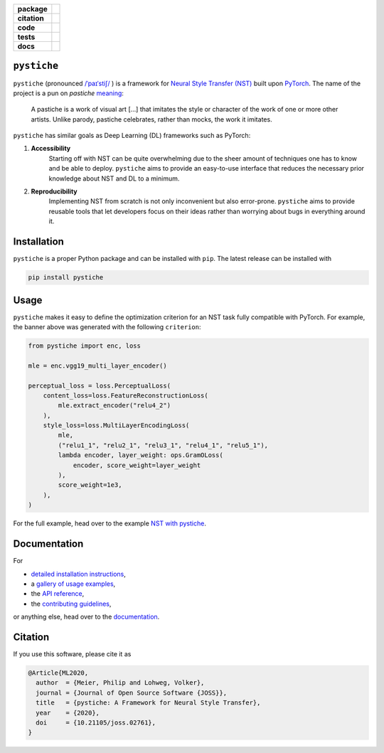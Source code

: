 .. start-badges

.. list-table::
    :stub-columns: 1

    * - package
      - |license| |status|
    * - citation
      - |pyopensci| |joss|
    * - code
      - |black| |mypy| |lint|
    * - tests
      - |tests| |coverage|
    * - docs
      - |docs| |rtd|

.. end-badges

|logo|

``pystiche``
============


``pystiche`` (pronounced
`/ˈpaɪˈstiʃ/ <http://ipa-reader.xyz/?text=%CB%88pa%C9%AA%CB%88sti%CA%83>`_ ) is a
framework for
`Neural Style Transfer (NST) <https://github.com/ycjing/Neural-Style-Transfer-Papers>`_
built upon `PyTorch <https://pytorch.org>`_. The name of the project is a pun on
*pastiche* `meaning <https://en.wikipedia.org/wiki/Pastiche>`_:

    A pastiche is a work of visual art [...] that imitates the style or character of
    the work of one or more other artists. Unlike parody, pastiche celebrates, rather
    than mocks, the work it imitates.

.. image:: docs/source/graphics/banner/banner.jpg
    :alt: pystiche banner

``pystiche`` has similar goals as Deep Learning (DL) frameworks such as PyTorch:

1. **Accessibility**
    Starting off with NST can be quite overwhelming due to the sheer amount of
    techniques one has to know and be able to deploy. ``pystiche`` aims to provide an
    easy-to-use interface that reduces the necessary prior knowledge about NST and DL
    to a minimum.
2. **Reproducibility**
    Implementing NST from scratch is not only inconvenient but also error-prone.
    ``pystiche`` aims to provide reusable tools that let developers focus on their
    ideas rather than worrying about bugs in everything around it.


Installation
============

``pystiche`` is a proper Python package and can be installed with ``pip``. The latest
release can be installed with

.. code-block:: sh

  pip install pystiche

Usage
=====

``pystiche`` makes it easy to define the optimization criterion for an NST task fully
compatible with PyTorch. For example, the banner above was generated with the following
``criterion``:

.. code-block:: python

  from pystiche import enc, loss

  mle = enc.vgg19_multi_layer_encoder()

  perceptual_loss = loss.PerceptualLoss(
      content_loss=loss.FeatureReconstructionLoss(
          mle.extract_encoder("relu4_2")
      ),
      style_loss=loss.MultiLayerEncodingLoss(
          mle,
          ("relu1_1", "relu2_1", "relu3_1", "relu4_1", "relu5_1"),
          lambda encoder, layer_weight: ops.GramOLoss(
              encoder, score_weight=layer_weight
          ),
          score_weight=1e3,
      ),
  )

For the full example, head over to the example
`NST with pystiche <https://pystiche.readthedocs.io/en/latest/galleries/examples/beginner/example_nst_with_pystiche.html>`_.

Documentation
=============

For

- `detailed installation instructions <https://pystiche.readthedocs.io/en/latest/getting_started/installation.html>`_,
- a `gallery of usage examples <https://pystiche.readthedocs.io/en/latest/galleries/examples/index.html>`_,
- the `API reference <https://pystiche.readthedocs.io/en/latest/api/index.html>`_,
- the `contributing guidelines <https://pystiche.readthedocs.io/en/latest/getting_started/contributing.html>`_,

or anything else, head over to the `documentation <https://pystiche.readthedocs.io/en/latest/>`_.

Citation
========

If you use this software, please cite it as

.. code-block:: bibtex

  @Article{ML2020,
    author  = {Meier, Philip and Lohweg, Volker},
    journal = {Journal of Open Source Software {JOSS}},
    title   = {pystiche: A Framework for Neural Style Transfer},
    year    = {2020},
    doi     = {10.21105/joss.02761},
  }

.. |logo|
  image:: logo.svg
    :target: https://pystiche.org
    :alt: pystiche logo

.. |license|
  image:: https://img.shields.io/badge/License-BSD%203--Clause-blue.svg
    :target: https://opensource.org/licenses/BSD-3-Clause
    :alt: License

.. |status|
  image:: https://www.repostatus.org/badges/latest/active.svg
    :target: https://www.repostatus.org/#active
    :alt: Project Status: Active

.. |pyopensci|
  image:: https://tinyurl.com/y22nb8up
    :target: https://github.com/pyOpenSci/software-review/issues/25
    :alt: pyOpenSci

.. |joss|
  image:: https://joss.theoj.org/papers/10.21105/joss.02761/status.svg
    :target: https://doi.org/10.21105/joss.02761
    :alt: JOSS

.. |black|
  image:: https://img.shields.io/badge/code%20style-black-000000.svg
    :target: https://github.com/psf/black
    :alt: black

.. |mypy|
  image:: http://www.mypy-lang.org/static/mypy_badge.svg
    :target: http://mypy-lang.org/
    :alt: mypy

.. |lint|
  image:: https://github.com/pmeier/pystiche/workflows/lint/badge.svg
    :target: https://github.com/pmeier/pystiche/actions?query=workflow%3Alint+branch%3Amaster
    :alt: Lint status via GitHub Actions

.. |tests|
  image:: https://github.com/pmeier/pystiche/workflows/tests/badge.svg
    :target: https://github.com/pmeier/pystiche/actions?query=workflow%3Atests+branch%3Amaster
    :alt: Test status via GitHub Actions

.. |coverage|
  image:: https://codecov.io/gh/pmeier/pystiche/branch/master/graph/badge.svg
    :target: https://codecov.io/gh/pmeier/pystiche
    :alt: Test coverage

.. |docs|
  image:: https://github.com/pmeier/pystiche/workflows/docs/badge.svg
    :target: https://github.com/pmeier/pystiche/actions?query=workflow%3Adocs+branch%3Amaster
    :alt: Docs status via GitHub Actions

.. |rtd|
  image:: https://img.shields.io/readthedocs/pystiche?label=latest&logo=read%20the%20docs
    :target: https://pystiche.readthedocs.io/en/latest/?badge=latest
    :alt: Latest documentation hosted on Read the Docs
